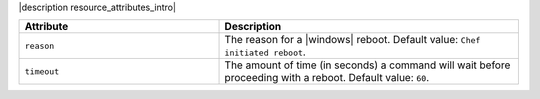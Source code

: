 .. The contents of this file are included in multiple topics.
.. This file should not be changed in a way that hinders its ability to appear in multiple documentation sets.

|description resource_attributes_intro|

.. list-table::
   :widths: 200 300
   :header-rows: 1

   * - Attribute
     - Description
   * - ``reason``
     - The reason for a |windows| reboot. Default value: ``Chef initiated reboot``.
   * - ``timeout``
     - The amount of time (in seconds) a command will wait before proceeding with a reboot. Default value: ``60``.
